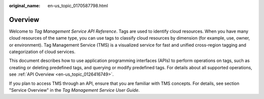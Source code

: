 :original_name: en-us_topic_0170587798.html

.. _en-us_topic_0170587798:

Overview
========

Welcome to *Tag Management Service API Reference*. Tags are used to identify cloud resources. When you have many cloud resources of the same type, you can use tags to classify cloud resources by dimension (for example, use, owner, or environment). Tag Management Service (TMS) is a visualized service for fast and unified cross-region tagging and categorization of cloud services.

This document describes how to use application programming interfaces (APIs) to perform operations on tags, such as creating or deleting predefined tags, and querying or modify predefined tags. For details about all supported operations, see :ref:`API Overview <en-us_topic_0126416749>`.

If you plan to access TMS through an API, ensure that you are familiar with TMS concepts. For details, see section "Service Overview" in the *Tag Management Service User Guide*.
